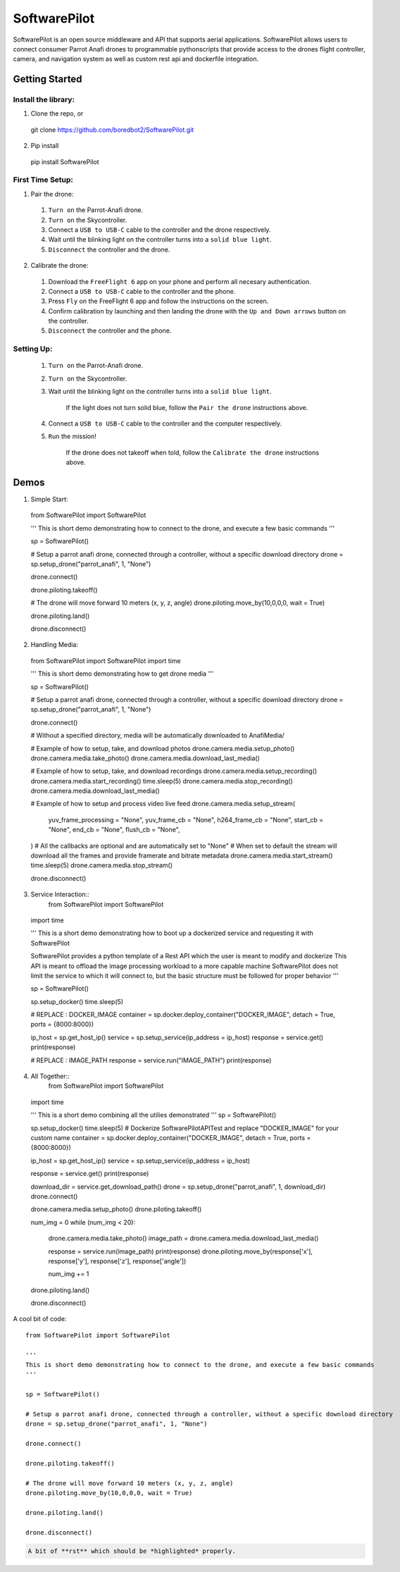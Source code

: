 SoftwarePilot
=============
SoftwarePilot is an open source middleware and API that supports aerial applications. SoftwarePilot allows users to connect consumer Parrot Anafi drones to programmable pythonscripts that provide access to the drones flight controller, camera, and navigation system as well as custom rest api and dockerfile integration.


Getting Started
---------------
Install the library:
~~~~~~~~~~~~~~~~~~~~
1. Clone the repo, or
  git clone https://github.com/boredbot2/SoftwarePilot.git
2. Pip install
  pip install SoftwarePilot

First Time Setup:
~~~~~~~~~~~~~~~~~~
1. Pair the drone:
  1. ``Turn on`` the Parrot-Anafi drone.
  2. ``Turn on`` the Skycontroller.
  3. Connect a ``USB to USB-C`` cable to the controller and the drone respectively.
  4. Wait until the blinking light on the controller turns into a ``solid blue light``.
  5. ``Disconnect`` the controller and the drone.

2. Calibrate the drone:
  1. Download the ``FreeFlight 6`` app on your phone and perform all necesary authentication.
  2. Connect a ``USB to USB-C`` cable to the controller and the phone.
  3. Press ``Fly`` on the FreeFlight 6 app and follow the instructions on the screen.
  4. Confirm calibration by launching and then landing the drone with the ``Up and Down arrows`` button on the controller.
  5. ``Disconnect`` the controller and the phone.
  
Setting Up:
~~~~~~~~~~~
  1. ``Turn on`` the Parrot-Anafi drone.
  2. ``Turn on`` the Skycontroller.
  3. Wait until the blinking light on the controller turns into a ``solid blue light``.
  
      If the light does not turn solid blue, follow the ``Pair the drone`` instructions above.
  4. Connect a ``USB to USB-C`` cable to the controller and the computer respectively.
  5. ``Run`` the mission!
      
      If the drone does not takeoff when told, follow the ``Calibrate the drone`` instructions above.
      
Demos
-----

1. Simple Start::
  from SoftwarePilot import SoftwarePilot

  '''
  This is short demo demonstrating how to connect to the drone, and execute a few basic commands
  '''

  sp = SoftwarePilot()

  # Setup a parrot anafi drone, connected through a controller, without a specific download directory
  drone = sp.setup_drone("parrot_anafi", 1, "None")

  drone.connect()

  drone.piloting.takeoff()

  # The drone will move forward 10 meters (x, y, z, angle)
  drone.piloting.move_by(10,0,0,0, wait = True)

  drone.piloting.land()

  drone.disconnect()

2. Handling Media::
  from SoftwarePilot import SoftwarePilot
  import time

  '''
  This is short demo demonstrating how to get drone media
  '''

  sp = SoftwarePilot()

  # Setup a parrot anafi drone, connected through a controller, without a specific download directory
  drone = sp.setup_drone("parrot_anafi", 1, "None")

  drone.connect()

  # Without a specified directory, media will be automatically downloaded to AnafiMedia/

  # Example of how to setup, take, and download photos
  drone.camera.media.setup_photo()
  drone.camera.media.take_photo()
  drone.camera.media.download_last_media()

  # Example of how to setup, take, and download recordings
  drone.camera.media.setup_recording()
  drone.camera.media.start_recording()
  time.sleep(5)
  drone.camera.media.stop_recording()
  drone.camera.media.download_last_media()

  # Example of how to setup and process video live feed
  drone.camera.media.setup_stream(
  	yuv_frame_processing = "None", 
  	yuv_frame_cb = "None",
  	h264_frame_cb = "None",
  	start_cb = "None",
  	end_cb = "None",
  	flush_cb = "None",
  )
  # All the callbacks are optional and are automatically set to "None"
  # When set to default the stream will download all the frames and provide framerate and bitrate metadata
  drone.camera.media.start_stream()
  time.sleep(5)
  drone.camera.media.stop_stream()

  drone.disconnect()
  
3. Service Interaction::
    from SoftwarePilot import SoftwarePilot
  import time

  '''
  This is a short demo demonstrating how to boot up a dockerized service and requesting it with SoftwarePilot

  SoftwarePilot provides a python template of a Rest API which the user is meant to modify and dockerize
  This API is meant to offload the image processing workload to a more capable machine
  SoftwarePilot does not limit the service to which it will connect to, but the basic structure must be followed for proper behavior
  '''

  sp = SoftwarePilot()

  sp.setup_docker()
  time.sleep(5)

  # REPLACE : DOCKER_IMAGE
  container = sp.docker.deploy_container("DOCKER_IMAGE", detach = True, ports = {8000:8000})

  ip_host = sp.get_host_ip()
  service = sp.setup_service(ip_address = ip_host)
  response = service.get()
  print(response)

  # REPLACE : IMAGE_PATH
  response = service.run("IMAGE_PATH")
  print(response)

4. All Together::
    from SoftwarePilot import SoftwarePilot
  import time

  '''
  This is a short demo combining all the utilies demonstrated
  '''
  sp = SoftwarePilot()

  sp.setup_docker()
  time.sleep(5)
  # Dockerize SoftwarePilotAPITest and replace "DOCKER_IMAGE" for your custom name
  container = sp.docker.deploy_container("DOCKER_IMAGE", detach = True, ports = {8000:8000})

  ip_host = sp.get_host_ip()
  service = sp.setup_service(ip_address = ip_host)

  response = service.get()
  print(response)

  download_dir = service.get_download_path()
  drone = sp.setup_drone("parrot_anafi", 1, download_dir)
  drone.connect()

  drone.camera.media.setup_photo()
  drone.piloting.takeoff()

  num_img = 0
  while (num_img < 20):
  	drone.camera.media.take_photo()
  	image_path = drone.camera.media.download_last_media()
  	
  	response = service.run(image_path)
  	print(response)
  	drone.piloting.move_by(response['x'], response['y'], response['z'], response['angle'])
  	
  	num_img += 1

  drone.piloting.land()	

  drone.disconnect()

A cool bit of code::

  from SoftwarePilot import SoftwarePilot

  '''
  This is short demo demonstrating how to connect to the drone, and execute a few basic commands
  '''

  sp = SoftwarePilot()

  # Setup a parrot anafi drone, connected through a controller, without a specific download directory
  drone = sp.setup_drone("parrot_anafi", 1, "None")

  drone.connect()

  drone.piloting.takeoff()

  # The drone will move forward 10 meters (x, y, z, angle)
  drone.piloting.move_by(10,0,0,0, wait = True)

  drone.piloting.land()

  drone.disconnect()

.. code-block:: rst

   A bit of **rst** which should be *highlighted* properly.
